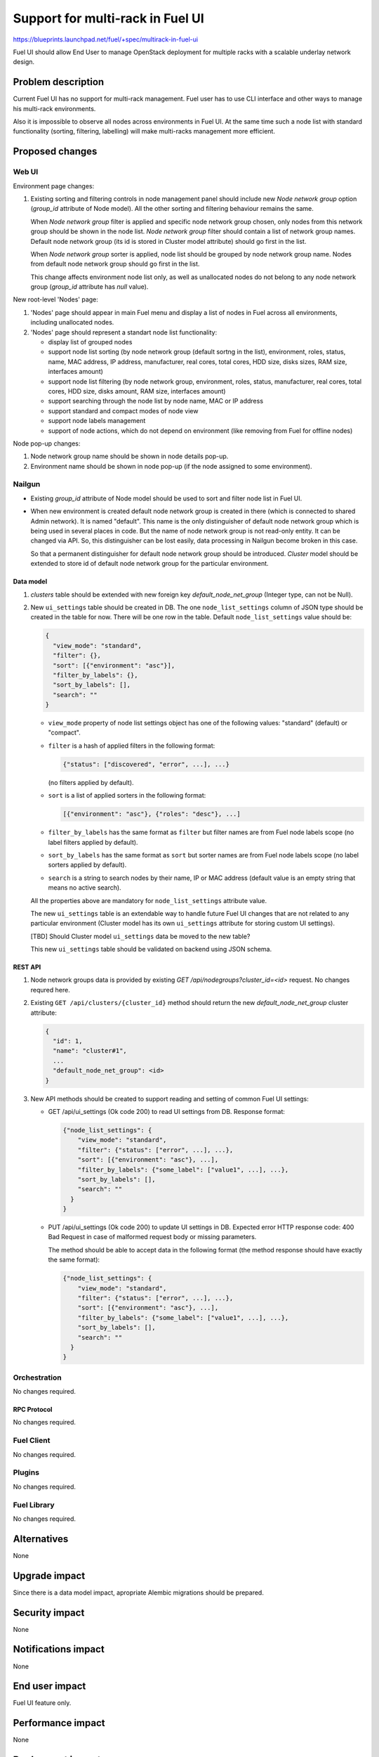 ..
 This work is licensed under a Creative Commons Attribution 3.0 Unported
 License.

 http://creativecommons.org/licenses/by/3.0/legalcode

=================================
Support for multi-rack in Fuel UI
=================================

https://blueprints.launchpad.net/fuel/+spec/multirack-in-fuel-ui

Fuel UI should allow End User to manage OpenStack deployment for multiple
racks with a scalable underlay network design.


-------------------
Problem description
-------------------

Current Fuel UI has no support for multi-rack management. Fuel user has to use
CLI interface and other ways to manage his multi-rack environments.

Also it is impossible to observe all nodes across environments in Fuel UI.
At the same time such a node list with standard functionality (sorting,
filtering, labelling) will make multi-racks management more efficient.


----------------
Proposed changes
----------------

Web UI
======

Environment page changes:

#. Existing sorting and filtering controls in node management panel should
   include new `Node network group` option (`group_id` attribute of Node
   model).
   All the other sorting and filtering behaviour remains the same.

   When `Node network group` filter is applied and specific node network group
   chosen, only nodes from this network group should be shown in the node
   list.
   `Node network group` filter should contain a list of network group names.
   Default node network group (its id is stored in Cluster model attribute)
   should go first in the list.

   When `Node network group` sorter is applied, node list should be grouped by
   node network group name. Nodes from default node network group should go
   first in the list.

   This change affects environment node list only, as well as unallocated
   nodes do not belong to any node network group (`group_id` attribute has
   `null` value).

New root-level 'Nodes' page:

#. 'Nodes' page should appear in main Fuel menu and display a list of nodes
   in Fuel across all environments, including unallocated nodes.

#. 'Nodes' page should represent a standart node list functionality:

   * display list of grouped nodes
   * support node list sorting (by node network group (default sortng
     in the list), environment, roles, status, name, MAC address, IP address,
     manufacturer, real cores, total cores, HDD size, disks sizes, RAM size,
     interfaces amount)
   * support node list filtering (by node network group, environment, roles,
     status, manufacturer, real cores, total cores, HDD size, disks amount,
     RAM size, interfaces amount)
   * support searching through the node list by node name, MAC or IP address
   * support standard and compact modes of node view
   * support node labels management
   * support of node actions, which do not depend on environment
     (like removing from Fuel for offline nodes)

Node pop-up changes:

#. Node network group name should be shown in node details pop-up.

#. Environment name should be shown in node pop-up (if the node assigned to
   some environment).

Nailgun
=======

* Existing `group_id` attribute of Node model should be used to sort and filter
  node list in Fuel UI.

* When new environment is created default node network group is created in
  there (which is connected to shared Admin network). It is named "default".
  This name is the only distinguisher of default node network group which is
  being used in several places in code. But the name of node network group
  is not read-only entity. It can be changed via API. So, this distinguisher
  can be lost easily, data processing in Nailgun become broken in this case.

  So that a permanent distinguisher for default node network group should be
  introduced. `Cluster` model should be extended to store id of default node
  network group for the particular environment.

Data model
----------

#. `clusters` table should be extended with new foreign key
   `default_node_net_group` (Integer type, can not be Null).

#. New ``ui_settings`` table should be created in DB.
   The one ``node_list_settings`` column of JSON type should be created in the
   table for now.
   There will be one row in the table. Default ``node_list_settings`` value
   should be:
   
   .. code-block:: json
   
     {
       "view_mode": "standard",
       "filter": {},
       "sort": [{"environment": "asc"}],
       "filter_by_labels": {},
       "sort_by_labels": [],
       "search": ""
     }
   
   * ``view_mode`` property of node list settings object has one of
     the following values: "standard" (default) or "compact".
   * ``filter`` is a hash of applied filters in the following format:
   
     .. code-block:: json
   
       {"status": ["discovered", "error", ...], ...}
   
     (no filters applied by default).
   
   * ``sort`` is a list of applied sorters in the following format:
   
     .. code-block:: json
   
       [{"environment": "asc"}, {"roles": "desc"}, ...]
   
   * ``filter_by_labels`` has the same format as ``filter`` but filter names
     are from Fuel node labels scope (no label filters applied by default).
   * ``sort_by_labels`` has the same format as ``sort`` but sorter names
     are from Fuel node labels scope (no label sorters applied by default).
   * ``search`` is a string to search nodes by their name, IP or MAC address
     (default value is an empty string that means no active search).
   
   All the properties above are mandatory for ``node_list_settings`` attribute
   value.

   The new ``ui_settings`` table is an extendable way to handle future Fuel UI
   changes that are not related to any particular environment (Cluster model
   has its own ``ui_settings`` attribute for storing custom UI settings).

   [TBD] Should Cluster model ``ui_settings`` data be moved to the new table?
   
   This new ``ui_settings`` table should be validated on backend using JSON
   schema.

REST API
--------

#. Node network groups data is provided by existing
   `GET /api/nodegroups?cluster_id=<id>` request. No changes requred here.

#. Existing ``GET /api/clusters/{cluster_id}`` method should return the new
   `default_node_net_group` cluster attribute:
   
   .. code-block:: json
   
     {
       "id": 1,
       "name": "cluster#1",
       ...
       "default_node_net_group": <id>
     }

#. New API methods should be created to support reading and setting of common
   Fuel UI settings:
   
   * GET /api/ui_settings (Ok code 200) to read UI settings from DB.
     Response format:
   
     .. code-block:: json
   
       {"node_list_settings": {
           "view_mode": "standard",
           "filter": {"status": ["error", ...], ...},
           "sort": [{"environment": "asc"}, ...],
           "filter_by_labels": {"some_label": ["value1", ...], ...},
           "sort_by_labels": [],
           "search": ""
         }
       }
   
   * PUT /api/ui_settings (Ok code 200) to update UI settings in DB.
     Expected error HTTP response code: 400 Bad Request in case of malformed
     request body or missing parameters.
   
     The method should be able to accept data in the following format
     (the method response should have exactly the same format):
   
     .. code-block:: json
   
       {"node_list_settings": {
           "view_mode": "standard",
           "filter": {"status": ["error", ...], ...},
           "sort": [{"environment": "asc"}, ...],
           "filter_by_labels": {"some_label": ["value1", ...], ...},
           "sort_by_labels": [],
           "search": ""
         }
       }

Orchestration
=============

No changes required.


RPC Protocol
------------

No changes required.


Fuel Client
===========

No changes required.


Plugins
=======

No changes required.


Fuel Library
============

No changes required.


------------
Alternatives
------------

None


--------------
Upgrade impact
--------------

Since there is a data model impact, apropriate Alembic migrations should be
prepared.


---------------
Security impact
---------------

None


--------------------
Notifications impact
--------------------

None


---------------
End user impact
---------------

Fuel UI feature only.


------------------
Performance impact
------------------

None


-----------------
Deployment impact
-----------------

None


----------------
Developer impact
----------------

New ``ui_settings`` DB table will be available for storing new settings
(which are not related to some particular environment) within other features.


--------------------------------
Infrastructure/operations impact
--------------------------------

None


--------------------
Documentation impact
--------------------

Documentation should be updated to document the changes described above.

--------------------
Expected OSCI impact
--------------------

None


--------------
Implementation
--------------

Assignee(s)
===========

Primary assignee:
  vkramskikh (vkramskikh@mirantis.com)

Mandatory design review:
  vkramskikh (vkramskikh@mirantis.com)
  alekseyk-ru (akasatkin@mirantis.com)

Other contributors:
  jkirnosova (jkirnosova@mirantis.com)
  astepanchuk (astepanchuk@mirantis.com)
  bdudko (bdudko@mirantis.com)

QA engineer:
  apalkina (apalkina@mirantis.com)


Work Items
==========

#. Extend `Cluster` DB model with the new `default_node_net_group` attribute,
   make corresponding changes in API.
#. Include node network group option to environment node list sorters
   and filters scope.
#. Display node network group name in the node details pop-up.
#. Create new root-level 'Nodes' page in Fuel UI with all Fuel nodes list
   and standart node list management functionality.
#. Display environment name in the node details pop-up.
#. Support saving and updating of node list settings of 'Nodes' page
   from UI.
#. Prepare Alembic migrations and update JSON schemas.
#. Cover the changes with functional tests.


Dependencies
============

None


------------
Testing, QA
------------

* Nailgun tests should cover `clusters` table change
* Nailgun tests should be updated to handle default node network groups
* Nailgun tests should cover new `ui_settings` table and corresponding API
  changes
* Functional UI auto-tests should cover the changes
* Manual testing


Acceptance criteria
===================

* It is possible to sort environment node list by node network group
  in Fuel UI
* It is possible to filter environment node list by node network group
  in Fuel UI
* Node network group name is shown in node details pop-up
* It should be possible to view and manage all Fuel nodes across all
  environments including unallocated nodes
* Node list custom settings (applied sorters, filters, etc.) of 'Nodes' page
  are stored in DB, so the page has the same configuration after refresh
* Environment name should be shown in node pop-up (if the node assigned
  to some environment)

----------
References
----------

* #fuel-ui on freenode
